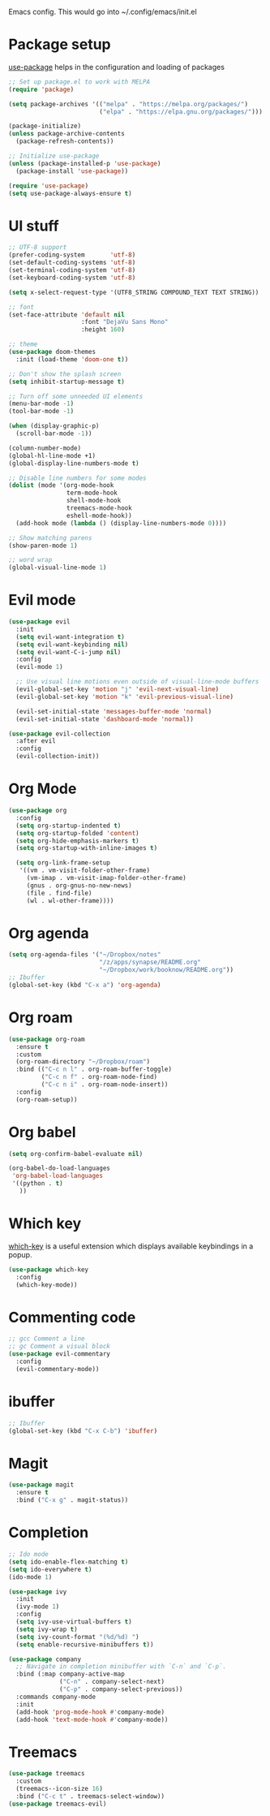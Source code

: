
Emacs config. This would go into ~/.config/emacs/init.el

#+PROPERTY: header-args :tangle init.el

* Package setup

[[https://github.com/jwiegley/use-package][use-package]] helps in the configuration and loading of packages

#+begin_src emacs-lisp
  ;; Set up package.el to work with MELPA
  (require 'package)

  (setq package-archives '(("melpa" . "https://melpa.org/packages/")
                           ("elpa" . "https://elpa.gnu.org/packages/")))

  (package-initialize)
  (unless package-archive-contents
    (package-refresh-contents))

  ;; Initialize use-package
  (unless (package-installed-p 'use-package)
    (package-install 'use-package))

  (require 'use-package)
  (setq use-package-always-ensure t)
#+end_src

* UI stuff

#+begin_src emacs-lisp
  ;; UTF-8 support
  (prefer-coding-system       'utf-8)
  (set-default-coding-systems 'utf-8)
  (set-terminal-coding-system 'utf-8)
  (set-keyboard-coding-system 'utf-8)

  (setq x-select-request-type '(UTF8_STRING COMPOUND_TEXT TEXT STRING))

  ;; font
  (set-face-attribute 'default nil
                      :font "DejaVu Sans Mono"
                      :height 160)

  ;; theme
  (use-package doom-themes
    :init (load-theme 'doom-one t))

  ;; Don't show the splash screen
  (setq inhibit-startup-message t)

  ;; Turn off some unneeded UI elements
  (menu-bar-mode -1)
  (tool-bar-mode -1)

  (when (display-graphic-p)
    (scroll-bar-mode -1))

  (column-number-mode)
  (global-hl-line-mode +1)
  (global-display-line-numbers-mode t)

  ;; Disable line numbers for some modes
  (dolist (mode '(org-mode-hook
                  term-mode-hook
                  shell-mode-hook
                  treemacs-mode-hook
                  eshell-mode-hook))
    (add-hook mode (lambda () (display-line-numbers-mode 0))))

  ;; Show matching parens
  (show-paren-mode 1)

  ;; word wrap
  (global-visual-line-mode 1)
#+end_src

* Evil mode

#+begin_src emacs-lisp
  (use-package evil
    :init
    (setq evil-want-integration t)
    (setq evil-want-keybinding nil)
    (setq evil-want-C-i-jump nil)
    :config
    (evil-mode 1)

    ;; Use visual line motions even outside of visual-line-mode buffers
    (evil-global-set-key 'motion "j" 'evil-next-visual-line)
    (evil-global-set-key 'motion "k" 'evil-previous-visual-line)

    (evil-set-initial-state 'messages-buffer-mode 'normal)
    (evil-set-initial-state 'dashboard-mode 'normal))

  (use-package evil-collection
    :after evil
    :config
    (evil-collection-init))
#+end_src

* Org Mode

#+begin_src emacs-lisp
  (use-package org
    :config
    (setq org-startup-indented t)
    (setq org-startup-folded 'content)
    (setq org-hide-emphasis-markers t)
    (setq org-startup-with-inline-images t)

    (setq org-link-frame-setup
     '((vm . vm-visit-folder-other-frame)
       (vm-imap . vm-visit-imap-folder-other-frame)
       (gnus . org-gnus-no-new-news)
       (file . find-file)
       (wl . wl-other-frame))))
#+end_src

* Org agenda

#+begin_src emacs-lisp
  (setq org-agenda-files '("~/Dropbox/notes"
                           "/z/apps/synapse/README.org"
                           "~/Dropbox/work/booknow/README.org"))
  ;; Ibuffer
  (global-set-key (kbd "C-x a") 'org-agenda)
#+end_src

* Org roam

#+begin_src emacs-lisp
  (use-package org-roam
    :ensure t
    :custom
    (org-roam-directory "~/Dropbox/roam")
    :bind (("C-c n l" . org-roam-buffer-toggle)
           ("C-c n f" . org-roam-node-find)
           ("C-c n i" . org-roam-node-insert))
    :config
    (org-roam-setup))
#+end_src

* Org babel

#+begin_src emacs-lisp
  (setq org-confirm-babel-evaluate nil)

  (org-babel-do-load-languages
   'org-babel-load-languages
   '((python . t)
     ))
#+end_src

* Which key

[[https://github.com/justbur/emacs-which-key][which-key]] is a useful extension which displays available keybindings in a popup.

#+begin_src emacs-lisp
  (use-package which-key
    :config
    (which-key-mode))
#+end_src

* Commenting code

#+begin_src emacs-lisp
  ;; gcc Comment a line
  ;; gc Comment a visual block
  (use-package evil-commentary
    :config
    (evil-commentary-mode))
#+end_src

* ibuffer

#+begin_src emacs-lisp
  ;; Ibuffer
  (global-set-key (kbd "C-x C-b") 'ibuffer)
#+end_src

* Magit

#+begin_src emacs-lisp
  (use-package magit
    :ensure t
    :bind ("C-x g" . magit-status))
#+end_src

* Completion

#+begin_src emacs-lisp
  ;; Ido mode
  (setq ido-enable-flex-matching t)
  (setq ido-everywhere t)
  (ido-mode 1)

  (use-package ivy
    :init
    (ivy-mode 1)
    :config
    (setq ivy-use-virtual-buffers t)
    (setq ivy-wrap t)
    (setq ivy-count-format "(%d/%d) ")
    (setq enable-recursive-minibuffers t))

  (use-package company
    ;; Navigate in completion minibuffer with `C-n` and `C-p`.
    :bind (:map company-active-map
                ("C-n" . company-select-next)
                ("C-p" . company-select-previous))
    :commands company-mode
    :init
    (add-hook 'prog-mode-hook #'company-mode)
    (add-hook 'text-mode-hook #'company-mode))
#+end_src

* Treemacs

#+begin_src emacs-lisp
  (use-package treemacs
    :custom
    (treemacs--icon-size 16)
    :bind ("C-c t" . treemacs-select-window))
  (use-package treemacs-evil)
#+end_src

